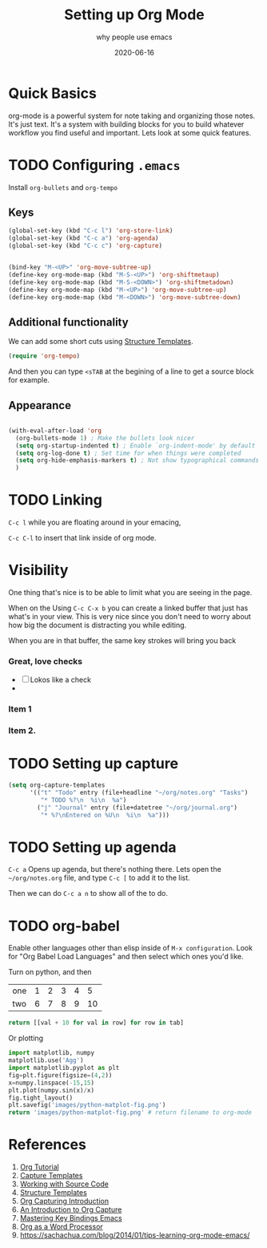 #+title: Setting up Org Mode
#+subtitle: why people use emacs
#+date: 2020-06-16
#+tags: howto, emacs
#+draft: true

*  Quick Basics

org-mode is a powerful system for note taking and organizing those
notes.  It's just text.  It's a system with building blocks for you to
build whatever workflow you find useful and important. Lets look at
some quick features.

* TODO Configuring =.emacs=

Install =org-bullets= and =org-tempo=

** Keys

#+BEGIN_SRC emacs-lisp
(global-set-key (kbd "C-c l") 'org-store-link)
(global-set-key (kbd "C-c a") 'org-agenda)
(global-set-key (kbd "C-c c") 'org-capture)


(bind-key "M-<UP>" 'org-move-subtree-up)
(define-key org-mode-map (kbd "M-S-<UP>") 'org-shiftmetaup)
(define-key org-mode-map (kbd "M-S-<DOWN>") 'org-shiftmetadown)
(define-key org-mode-map (kbd "M-<UP>") 'org-move-subtree-up)
(define-key org-mode-map (kbd "M-<DOWN>") 'org-move-subtree-down)
#+END_SRC

** Additional functionality 
We can add some short cuts using [[https://orgmode.org/manual/Structure-Templates.html][Structure Templates]]. 

#+begin_src emacs-lisp
(require 'org-tempo)
#+end_src

And then you can type =<sTAB= at the begining of a line to get a source
block for example.

** Appearance
#+begin_src emacs-lisp

(with-eval-after-load 'org
  (org-bullets-mode 1) ; Make the bullets look nicer
  (setq org-startup-indented t) ; Enable `org-indent-mode' by default
  (setq org-log-done t) ; Set time for when things were completed
  (setq org-hide-emphasis-markers t) ; Not show typographical commands
  )
#+end_src

* TODO Linking

=C-c l= while you are floating around in your emacing,

=C-c C-l= to insert that link inside of org mode.

* Visibility
One thing that's nice is to be able to limit what you are seeing in
the page.

When on the Using =C-c C-x b= you can create a linked buffer that
just has what's in your view.  This is very nice since you don't need
to worry about how big the document is distracting you while editing.

When you are in that buffer, the same key strokes will bring you back
*** Great, love checks
- [ ] Lokos like a check
- 
*** Item 1
*** Item 2.

* TODO Setting up capture

#+BEGIN_SRC emacs-lisp
(setq org-capture-templates
      '(("t" "Todo" entry (file+headline "~/org/notes.org" "Tasks")
         "* TODO %?\n  %i\n  %a")
        ("j" "Journal" entry (file+datetree "~/org/journal.org")
         "* %?\nEntered on %U\n  %i\n  %a")))
#+END_SRC

* TODO Setting up agenda

=C-c a= Opens up agenda, but there's nothing there.  Lets open the =~/org/notes.org= file, and type =C-c [= to add it to the list.

Then we can do =C-c a n= to show all of the to do.

* TODO org-babel

Enable other languages other than elisp inside of =M-x configuration=.  Look for "Org Babel Load Languages" and then select which ones you'd like.

Turn on python, and then

#+NAME: with-rownames
| one | 1 | 2 | 3 | 4 |  5 |
| two | 6 | 7 | 8 | 9 | 10 |

#+BEGIN_SRC python :var tab=with-rownames :rownames yes
  return [[val + 10 for val in row] for row in tab]
#+END_SRC

#+RESULTS:
| one | 11 | 12 | 13 | 14 | 15 |
| two | 16 | 17 | 18 | 19 | 20 |



Or plotting

#+begin_src python :results file
import matplotlib, numpy
matplotlib.use('Agg')
import matplotlib.pyplot as plt
fig=plt.figure(figsize=(4,2))
x=numpy.linspace(-15,15)
plt.plot(numpy.sin(x)/x)
fig.tight_layout()
plt.savefig('images/python-matplot-fig.png')
return 'images/python-matplot-fig.png' # return filename to org-mode
#+end_src

#+RESULTS:
[[file:images/python-matplot-fig.png]]

* References

1. [[https://orgmode.org/worg/org-tutorials/orgtutorial_dto.html#:~:text=Introduction,step%20instructions%20and%20plentiful%20screenshots.][Org Tutorial]]
2. [[https://orgmode.org/manual/Capture-templates.html#Capture-templates][Capture Templates]]
3. [[https://orgmode.org/manual/Working-with-Source-Code.html#Working-with-Source-Code][Working with Source Code]]
4. [[https://orgmode.org/manual/Structure-Templates.html][Structure Templates]]
5. [[http://www.howardism.org/Technical/Emacs/capturing-intro.html][Org Capturing Introduction]]
6. [[https://irreal.org/blog/?p=8694][An Introduction to Org Capture]]
7. [[https://www.masteringemacs.org/article/mastering-key-bindings-emacs][Mastering Key Bindings Emacs]]
8. [[http://www.howardism.org/Technical/Emacs/orgmode-wordprocessor.html][Org as a Word Processor]]
9. https://sachachua.com/blog/2014/01/tips-learning-org-mode-emacs/
